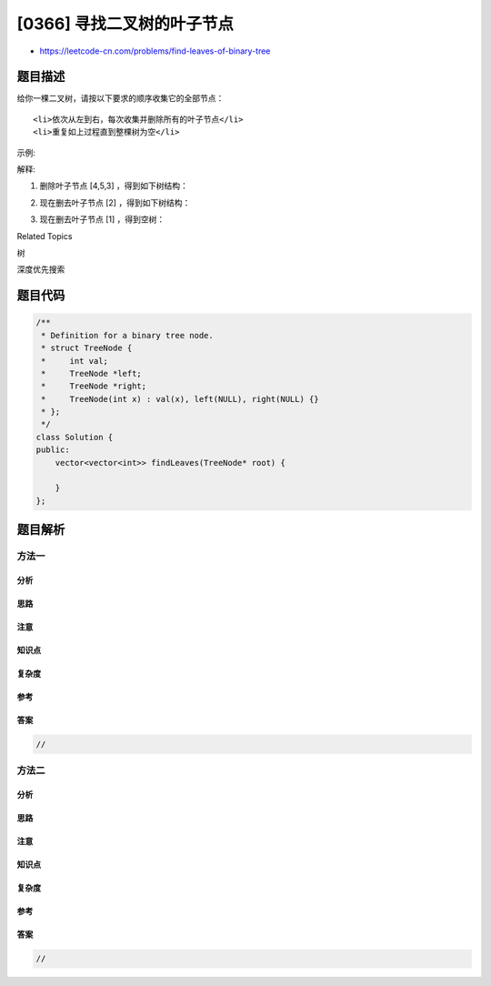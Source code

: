 [0366] 寻找二叉树的叶子节点
===========================

-  https://leetcode-cn.com/problems/find-leaves-of-binary-tree

题目描述
--------

.. raw:: html

   <p>

给你一棵二叉树，请按以下要求的顺序收集它的全部节点：

.. raw:: html

   </p>

.. raw:: html

   <ol>

::

    <li>依次从左到右，每次收集并删除所有的叶子节点</li>
    <li>重复如上过程直到整棵树为空</li>

.. raw:: html

   </ol>

.. raw:: html

   <p>

 

.. raw:: html

   </p>

.. raw:: html

   <p>

示例:

.. raw:: html

   </p>

.. raw:: html

   <pre><strong>输入: </strong>[1,2,3,4,5]
   &nbsp; 
   &nbsp;         1
            / \
           2   3
          / \     
         4   5    

   <strong>输出: </strong>[[4,5,3],[2],[1]]
   </pre>

.. raw:: html

   <p>

 

.. raw:: html

   </p>

.. raw:: html

   <p>

解释:

.. raw:: html

   </p>

.. raw:: html

   <p>

1. 删除叶子节点 [4,5,3] ，得到如下树结构：

   .. raw:: html

      </p>

.. raw:: html

   <pre>          1
            / 
           2          
   </pre>

.. raw:: html

   <p>

 

.. raw:: html

   </p>

.. raw:: html

   <p>

2. 现在删去叶子节点 [2] ，得到如下树结构：

   .. raw:: html

      </p>

.. raw:: html

   <pre>          1          
   </pre>

.. raw:: html

   <p>

 

.. raw:: html

   </p>

.. raw:: html

   <p>

3. 现在删去叶子节点 [1] ，得到空树：

   .. raw:: html

      </p>

.. raw:: html

   <pre>          []         
   </pre>

.. raw:: html

   <div>

.. raw:: html

   <div>

Related Topics

.. raw:: html

   </div>

.. raw:: html

   <div>

.. raw:: html

   <li>

树

.. raw:: html

   </li>

.. raw:: html

   <li>

深度优先搜索

.. raw:: html

   </li>

.. raw:: html

   </div>

.. raw:: html

   </div>

题目代码
--------

.. code:: cpp

    /**
     * Definition for a binary tree node.
     * struct TreeNode {
     *     int val;
     *     TreeNode *left;
     *     TreeNode *right;
     *     TreeNode(int x) : val(x), left(NULL), right(NULL) {}
     * };
     */
    class Solution {
    public:
        vector<vector<int>> findLeaves(TreeNode* root) {

        }
    };

题目解析
--------

方法一
~~~~~~

分析
^^^^

思路
^^^^

注意
^^^^

知识点
^^^^^^

复杂度
^^^^^^

参考
^^^^

答案
^^^^

.. code:: cpp

    //

方法二
~~~~~~

分析
^^^^

思路
^^^^

注意
^^^^

知识点
^^^^^^

复杂度
^^^^^^

参考
^^^^

答案
^^^^

.. code:: cpp

    //
